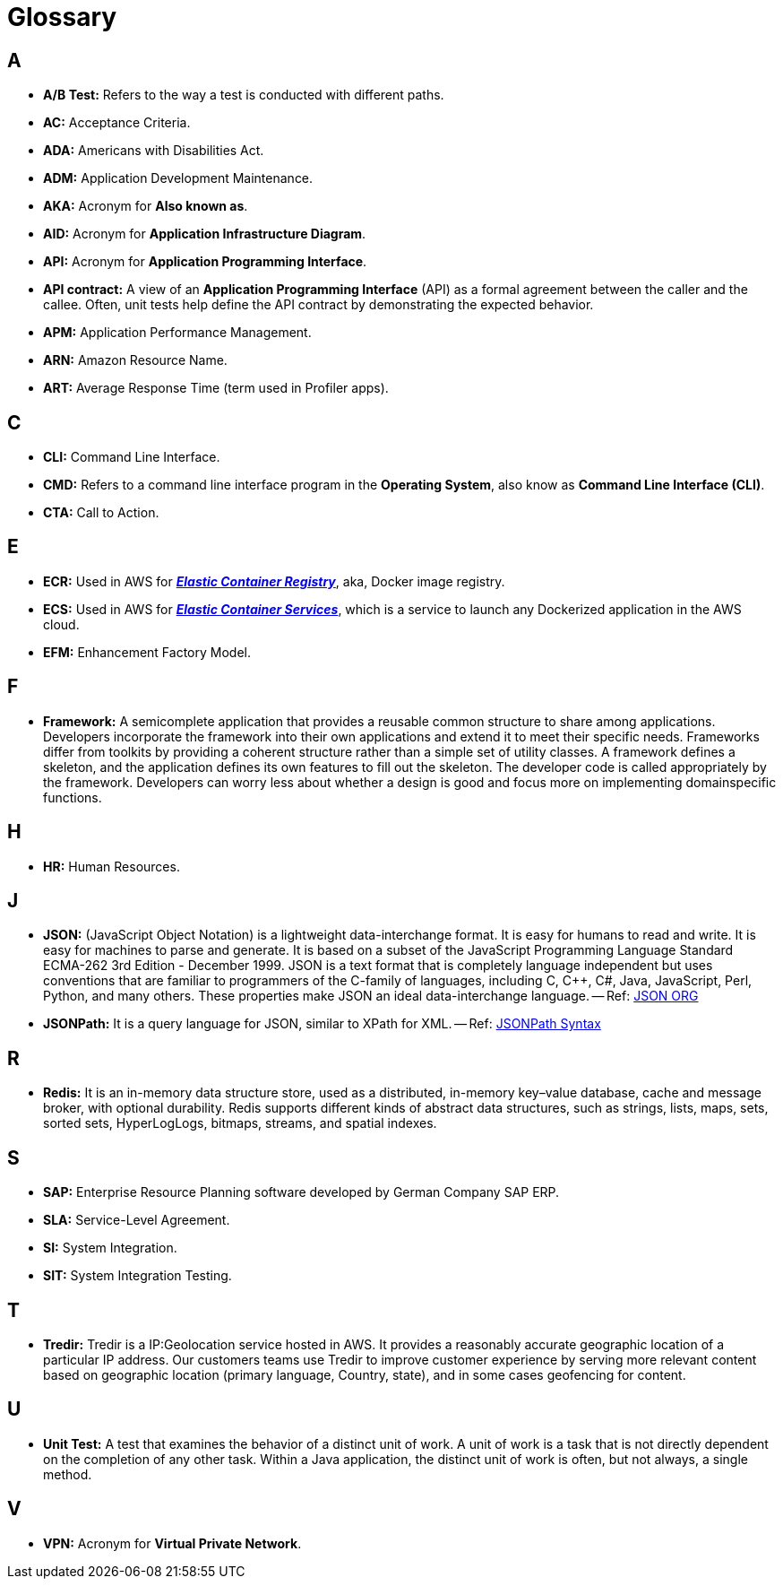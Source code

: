 = Glossary

== A
* *A/B Test:* Refers to the way a test is conducted with different paths.
* *AC:* Acceptance Criteria.
* *ADA:* Americans with Disabilities Act.
* *ADM:* Application Development Maintenance.
* *AKA:* Acronym for *Also known as*.
* *AID:* Acronym for *Application Infrastructure Diagram*.
* *API:* Acronym for *Application Programming Interface*.
* *API contract:* A view of an *Application Programming Interface*
(API) as a formal agreement between the caller and the callee. Often, unit
tests help define the API contract by demonstrating the expected behavior.
* *APM:* Application Performance Management.
* *ARN:* Amazon Resource Name.
* *ART:* Average Response Time (term used in Profiler apps).

== C
* *CLI:* Command Line Interface.
* *CMD:* Refers to a command line interface program in the *Operating System*,
also know as *Command Line Interface (CLI)*.
* *CTA:* Call to Action.

== E
* *ECR:* Used in AWS for https://aws.amazon.com/ecr/[*_Elastic Container Registry_*^], 
aka, Docker image registry.
* *ECS:* Used in AWS for https://aws.amazon.com/ecs/[*_Elastic Container Services_*^],
which is a service to launch any Dockerized application in the AWS cloud.
* *EFM:* Enhancement Factory Model.

== F
* *Framework:* A semicomplete application that provides a reusable
common structure to share among applications. Developers incorporate the
framework into their own applications and extend it to meet their specific
needs. Frameworks differ from toolkits by providing a coherent structure
rather than a simple set of utility classes. A framework defines a skeleton, and
the application defines its own features to fill out the skeleton. The developer
code is called appropriately by the framework. Developers can worry less
about whether a design is good and focus more on implementing domainspecific
functions.

== H
* *HR:* Human Resources.

== J
* *JSON:* (JavaScript Object Notation) is a lightweight data-interchange format. 
It is easy for humans to read and write. It is easy for machines to parse and 
generate. It is based on a subset of the JavaScript Programming Language
Standard ECMA-262 3rd Edition - December 1999. JSON is a text format that is 
completely language independent but uses conventions that are familiar to 
programmers of the C-family of languages, including C, C++, C#, Java, 
JavaScript, Perl, Python, and many others. 
These properties make JSON an ideal data-interchange language.
-- Ref: https://www.json.org/json-en.html[JSON ORG^]
* *JSONPath:* It is a query language for JSON, similar to XPath for XML.
-- Ref: https://support.smartbear.com/alertsite/docs/monitors/api/endpoint/jsonpath.html[JSONPath Syntax^]

== R
* *Redis:* It is an in-memory data structure store, used as a distributed, 
in-memory key–value database, cache and message broker, with optional durability.
Redis supports different kinds of abstract data structures, such as strings, 
lists, maps, sets, sorted sets, HyperLogLogs, bitmaps, streams, and spatial
indexes.

== S
* *SAP:* Enterprise Resource Planning software developed by German Company SAP ERP. 
* *SLA:* Service-Level Agreement.
* *SI:* System Integration.
* *SIT:* System Integration Testing.

== T
* *Tredir:* Tredir is a IP:Geolocation service hosted in AWS. It provides a 
reasonably accurate geographic location of a particular IP address. 
Our customers teams use Tredir to improve customer experience by serving 
more relevant content based on geographic location (primary language, Country, 
state), and in some cases geofencing for content.

== U
* *Unit Test:* A test that examines the behavior of a distinct unit of
work. A unit of work is a task that is not directly dependent on the completion
of any other task. Within a Java application, the distinct unit of work is often,
but not always, a single method.

== V
* *VPN:* Acronym for *Virtual Private Network*.

